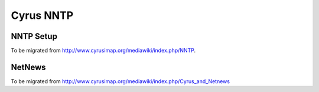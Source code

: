 ==========
Cyrus NNTP
==========

NNTP Setup
==========

To be migrated from http://www.cyrusimap.org/mediawiki/index.php/NNTP.

NetNews
=======

To be migrated from http://www.cyrusimap.org/mediawiki/index.php/Cyrus_and_Netnews

.. todo::
    http://www.cyrusimap.org/mediawiki/index.php/NNTP
    http://www.cyrusimap.org/mediawiki/index.php/Cyrus_and_Netnews